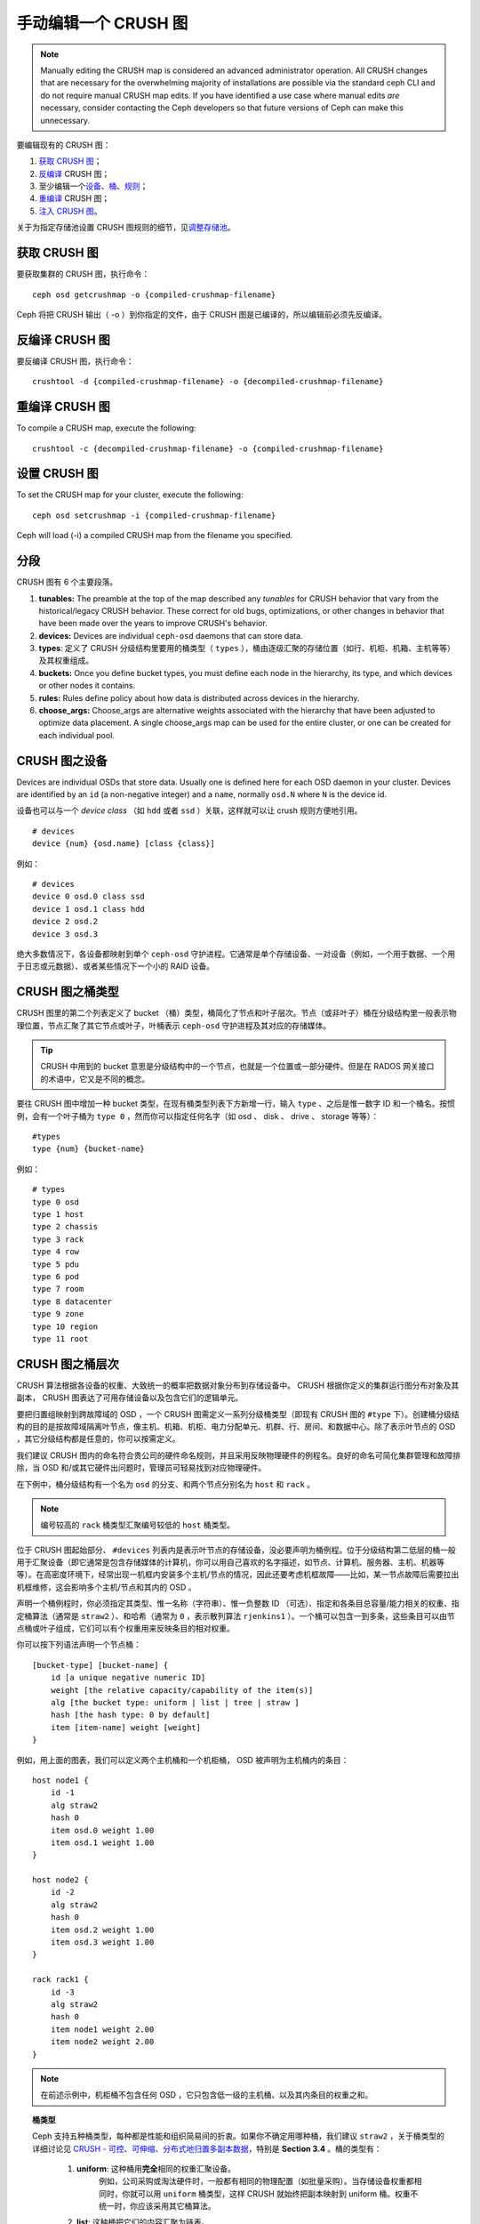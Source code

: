 手动编辑一个 CRUSH 图
=====================
.. Manually editing a CRUSH Map

.. note:: Manually editing the CRUSH map is considered an advanced
      administrator operation.  All CRUSH changes that are
      necessary for the overwhelming majority of installations are
      possible via the standard ceph CLI and do not require manual
      CRUSH map edits.  If you have identified a use case where
      manual edits *are* necessary, consider contacting the Ceph
      developers so that future versions of Ceph can make this
      unnecessary.

要编辑现有的 CRUSH 图：

#. `获取 CRUSH 图`_\ ；
#. `反编译`_ CRUSH 图；
#. 至少编辑一个\ `设备`_\ 、\ `桶`_\ 、\ `规则`_\ ；
#. `重编译`_ CRUSH 图；
#. `注入 CRUSH 图`_\ 。

关于为指定存储池设置 CRUSH 图规则的细节，见\ `调整存储池`_\ 。

.. _获取 CRUSH 图: #getcrushmap
.. _反编译: #decompilecrushmap
.. _设备: #crushmapdevices
.. _桶: #crushmapbuckets
.. _规则: #crushmaprules
.. _重编译: #compilecrushmap
.. _注入 CRUSH 图: #setcrushmap
.. _调整存储池: ../pools#setpoolvalues


.. _getcrushmap:

获取 CRUSH 图
-------------
.. Get a CRUSH Map

要获取集群的 CRUSH 图，执行命令： ::

    ceph osd getcrushmap -o {compiled-crushmap-filename}

Ceph 将把 CRUSH 输出（ -o ）到你指定的文件，由于 CRUSH 图是\
已编译的，所以编辑前必须先反编译。


.. _decompilecrushmap:

反编译 CRUSH 图
---------------
.. Decompile a CRUSH Map

要反编译 CRUSH 图，执行命令： ::

    crushtool -d {compiled-crushmap-filename} -o {decompiled-crushmap-filename}


.. _compilecrushmap:

重编译 CRUSH 图
---------------
.. Recompile a CRUSH Map

To compile a CRUSH map, execute the following::

    crushtool -c {decompiled-crushmap-filename} -o {compiled-crushmap-filename}


.. _setcrushmap:

设置 CRUSH 图
-------------
.. Set the CRUSH Map

To set the CRUSH map for your cluster, execute the following::

    ceph osd setcrushmap -i {compiled-crushmap-filename}

Ceph will load (-i) a compiled CRUSH map from the filename you specified.


分段
----
.. Sections

CRUSH 图有 6 个主要段落。

#. **tunables:** The preamble at the top of the map described any *tunables*
   for CRUSH behavior that vary from the historical/legacy CRUSH behavior. These
   correct for old bugs, optimizations, or other changes in behavior that have
   been made over the years to improve CRUSH's behavior.

#. **devices:** Devices are individual ``ceph-osd`` daemons that can
   store data.

#. **types**: 定义了 CRUSH 分级结构里要用的桶类型（
   ``types`` ），桶由逐级汇聚的存储位置（如行、机柜、机箱、\
   主机等等）及其权重组成。

#. **buckets:** Once you define bucket types, you must define each node
   in the hierarchy, its type, and which devices or other nodes it
   contains.

#. **rules:** Rules define policy about how data is distributed across
   devices in the hierarchy.

#. **choose_args:** Choose_args are alternative weights associated with
   the hierarchy that have been adjusted to optimize data placement.  A single
   choose_args map can be used for the entire cluster, or one can be
   created for each individual pool.


.. _crushmapdevices:

CRUSH 图之设备
--------------
.. CRUSH Map Devices

Devices are individual OSDs that store data.  Usually one is defined here for each
OSD daemon in your
cluster.  Devices are identified by an ``id`` (a non-negative integer) and
a ``name``, normally ``osd.N`` where ``N`` is the device id.

.. _crush-map-device-class:

设备也可以与一个 *device class* （如 ``hdd`` 或者 ``ssd`` ）\
关联，这样就可以让 crush 规则方便地引用。

::

    # devices
    device {num} {osd.name} [class {class}]

例如： ::

    # devices
    device 0 osd.0 class ssd
    device 1 osd.1 class hdd
    device 2 osd.2
    device 3 osd.3

绝大多数情况下，各设备都映射到单个 ``ceph-osd`` 守护进程。它\
通常是单个存储设备、一对设备（例如，一个用于数据、一个用于日志\
或元数据）、或者某些情况下一个小的 RAID 设备。


CRUSH 图之桶类型
----------------
.. CRUSH Map Bucket Types

CRUSH 图里的第二个列表定义了 bucket （桶）类型，桶简化了节点和\
叶子层次。节点（或非叶子）桶在分级结构里一般表示物理位置，节点\
汇聚了其它节点或叶子，叶桶表示 ``ceph-osd`` 守护进程及其对应的\
存储媒体。

.. tip:: CRUSH 中用到的 bucket 意思是分级结构中的一个节点，\
   也就是一个位置或一部分硬件。但是在 RADOS 网关接口的术语中，\
   它又是不同的概念。

要往 CRUSH 图中增加一种 bucket 类型，在现有桶类型列表下方新增\
一行，输入 ``type`` 、之后是惟一数字 ID 和一个桶名。按惯例，\
会有一个叶子桶为 ``type 0`` ，然而你可以指定任何名字（如 osd 、
disk 、 drive 、 storage 等等）： ::

    #types
    type {num} {bucket-name}

例如： ::

    # types
    type 0 osd
    type 1 host
    type 2 chassis
    type 3 rack
    type 4 row
    type 5 pdu
    type 6 pod
    type 7 room
    type 8 datacenter
    type 9 zone
    type 10 region
    type 11 root


.. _crushmapbuckets:

CRUSH 图之桶层次
----------------
.. CRUSH Map Bucket Hierarchy

CRUSH 算法根据各设备的权重、大致统一的概率把数据对象分布到存储\
设备中。 CRUSH 根据你定义的集群运行图分布对象及其副本， CRUSH \
图表达了可用存储设备以及包含它们的逻辑单元。

要把归置组映射到跨故障域的 OSD ，一个 CRUSH 图需定义一系列分级\
桶类型（即现有 CRUSH 图的 ``#type`` 下）。创建桶分级结构的目的\
是按故障域隔离叶节点，像主机、机箱、机柜、电力分配单元、机群、\
行、房间、和数据中心。除了表示叶节点的 OSD ，其它分级结构都是\
任意的，你可以按需定义。

我们建议 CRUSH 图内的命名符合贵公司的硬件命名规则，并且采用反\
映物理硬件的例程名。良好的命名可简化集群管理和故障排除，当 OSD \
和/或其它硬件出问题时，管理员可轻易找到对应物理硬件。

在下例中，桶分级结构有一个名为 ``osd`` 的分支、和两个节点分别\
名为 ``host`` 和 ``rack`` 。

.. ditaa::

                           +-----------+
                           | {o}rack   |
                           |   Bucket  |
                           +-----+-----+
                                 |
                 +---------------+---------------+
                 |                               |
           +-----+-----+                   +-----+-----+
           | {o}host   |                   | {o}host   |
           |   Bucket  |                   |   Bucket  |
           +-----+-----+                   +-----+-----+
                 |                               |
         +-------+-------+               +-------+-------+
         |               |               |               |
   +-----+-----+   +-----+-----+   +-----+-----+   +-----+-----+
   |    osd    |   |    osd    |   |    osd    |   |    osd    |
   |   Bucket  |   |   Bucket  |   |   Bucket  |   |   Bucket  |
   +-----------+   +-----------+   +-----------+   +-----------+

.. note:: 编号较高的 ``rack`` 桶类型汇聚编号较低的 ``host`` 桶\
   类型。

位于 CRUSH 图起始部分、 ``#devices`` 列表内是表示叶节点的存\
储设备，没必要声明为桶例程。位于分级结构第二低层的桶一般用\
于汇聚设备（即它通常是包含存储媒体的计算机，你可以用自己喜\
欢的名字描述，如节点、计算机、服务器、主机、机器等等）。在\
高密度环境下，经常出现一机框内安装多个主机/节点的情况，因此\
还要考虑机框故障——比如，某一节点故障后需要拉出机框维修，这\
会影响多个主机/节点和其内的 OSD 。

声明一个桶例程时，你必须指定其类型、惟一名称（字符串）、\
惟一负整数 ID （可选）、指定和各条目总容量/能力相关的权重、\
指定桶算法（通常是 ``straw2`` ）、和哈希（通常为 ``0`` ，表示\
散列算法 ``rjenkins1`` ）。一个桶可以包含一到多条，这些条目\
可以由节点桶或叶子组成，它们可以有个权重用来反映条目的\
相对权重。

你可以按下列语法声明一个节点桶： ::

    [bucket-type] [bucket-name] {
        id [a unique negative numeric ID]
        weight [the relative capacity/capability of the item(s)]
        alg [the bucket type: uniform | list | tree | straw ]
        hash [the hash type: 0 by default]
        item [item-name] weight [weight]
    }

例如，用上面的图表，我们可以定义两个主机桶和一个机柜桶，
OSD 被声明为主机桶内的条目： ::

    host node1 {
        id -1
        alg straw2
        hash 0
        item osd.0 weight 1.00
        item osd.1 weight 1.00
    }

    host node2 {
        id -2
        alg straw2
        hash 0
        item osd.2 weight 1.00
        item osd.3 weight 1.00
    }

    rack rack1 {
        id -3
        alg straw2
        hash 0
        item node1 weight 2.00
        item node2 weight 2.00
    }

.. note:: 在前述示例中，机柜桶不包含任何 OSD ，它只包含低一\
   级的主机桶、以及其内条目的权重之和。

.. topic:: 桶类型

   Ceph 支持五种桶类型，每种都是性能和组织简易间的折衷。\
   如果你不确定用哪种桶，我们建议 ``straw2`` ，\
   关于桶类型的详细讨论见
   `CRUSH - 可控、可伸缩、分布式地归置多副本数据`_\ ，\
   特别是 **Section 3.4** 。桶的类型有：

    #. **uniform**: 这种桶用\ **完全**\ 相同的权重汇聚设备。\
        例如，公司采购或淘汰硬件时，\
        一般都有相同的物理配置（如批量采购）。\
        当存储设备权重都相同时，\
        你就可以用 ``uniform`` 桶类型，\
        这样 CRUSH 就始终把副本映射到 uniform 桶。\
        权重不统一时，你应该采用其它桶算法。

    #. **list**: 这种桶把它们的内容汇聚为链表。\
        对于一个\ **持续扩展的集群** 来说，基于
        :abbr:`RUSH (Replication Under Scalable Hashing)` :sub:`P`
        算法的列表是一个自然、直观的选择，\
        不管是对象按一定概率被重定位到最新的设备、\
        或者像从前一样仍保留在较老的设备上，其结果都是，\
        有新条目加入桶时，产生的数据迁移都是最优的。\
        然而，如果从链表的中间或末尾删除掉一些条目，\
        将会导致大量没必要的挪动，因此，\
        这种桶适合\ **永不或极少缩减**\ 的场景。

    #. **tree**: 它用一种二进制搜索树，\
       在桶包含大量条目时比 list 桶更高效。它基于 \
       :abbr:`RUSH (Replication Under Scalable Hashing)` :sub:`R` 算法，
       tree 桶把归置时间减少到了 O(log :sub:`n`) ，\
       这使得它们更适合管理更大规模的设备或嵌套桶。

    #. **straw**: list 和 tree 桶用分而治之策略，\
       或者给特定条目一定优先级（如位于链表开头的条目）、\
       或者根本无需考虑整个子树上所有的条目。\
       这样提升了副本归置进程的性能，但是也导致了重新组织时的次优结果，\
       如增加、拆除、或调整某条目的权重。\
       straw 桶类型允许所有条目像抽签一样相互公平“竞争”\
       副本归置。

        #. **straw2**: straw2 桶是对 straw 的改进，\
           在邻居权重改变时可正确地避免条目间的数据迁移。

           例如，条目 A 的权重再次增大或完全删除，都仅会有数据\
           迁移进或移出条目 A 。

.. topic:: Hash

   各个桶都用了一种散列算法，当前 Ceph 仅支持 ``rjenkins1`` ，\
   输入 ``0`` 表示散列算法设置为 ``rjenkins1`` 。


.. _weightingbucketitems:

.. topic:: 调整桶的权重

   Ceph 用双整形表示桶权重。权重和设备容量不同，我们建议用
   ``1.00`` 作为 1TB 存储设备的相对权重，这样 ``0.5`` 的权\
   重大概代表 500GB 、 ``3.00`` 大概代表 3TB 。较高级桶的\
   权重是所有枝叶桶的权重之和。

   一个桶的权重是一维的，你也可以计算条目权重来反映存储设\
   备性能。例如，如果你有很多 1TB 的硬盘，其中一些数据传输\
   速率相对低、其他的数据传输率相对高，即使它们容量相同，\
   也应该设置不同的权重（如给吞吐量较低的硬盘设置权重 0.8 ，\
   较高的设置 1.20 ）。


.. _crushmaprules:

CRUSH 图之规则
--------------
.. CRUSH Map Rules

CRUSH 图支持“ CRUSH 规则”概念，用以决定一个存储池里的数据如何\
归置。默认的 CRUSH 图有一条规则适用于各存储池。对大型集群\
来说，你可能创建很多存储池，且每个存储池都有它自己的、非默认的
CRUSH 规则。

.. note:: 大多数情况下，你都不需要修改默认规则。默认情况下，\
   新创建的存储池其规则会设置为 ``0`` 。

CRUSH 规则定义了归置和复制策略、或分布策略，用它可以规定
CRUSH 如何放置对象副本。例如，你也许想创建一条规则用以选择\
一对目的地做双路镜像；另一条规则用以选择位于两个数据中心的\
三个目的地做三路镜像；又一条规则用 6 个设备做纠删编码。关于
CRUSH 规则的详细研究见
`CRUSH - 可控、可伸缩、分布式地归置多副本数据`_\ ，主要是 \
**Section 3.2** 。

规则格式如下： ::

    rule <rulename> {

        id [a unique whole numeric ID]
        type [ replicated | erasure ]
        min_size <min-size>
        max_size <max-size>
        step take <bucket-name> [class <device-class>]
        step [choose|chooseleaf] [firstn|indep] <N> type <bucket-type>
        step emit
    }


``id``

:描述: 全局唯一的数字，用于标识此规则。
:目的: 规则掩码的一个组件。
:类型: Integer
:是否必需: Yes
:默认值: 0


``type``

:描述: 为一个驱动器（多副本的）或 RAID 确定一条规则。
:目的: 规则掩码的一个组件。
:类型: String
:是否必需: Yes
:默认值: ``replicated``
:有效值: 当前仅支持 ``replicated`` 和 ``erasure``


``min_size``

:描述: 如果一个归置组副本数小于此数， CRUSH 将\ **不**\ 应用此\
       规则。

:类型: Integer
:目的: 规则掩码的一个组件。
:是否必需: Yes
:默认值: ``1``


``max_size``

:描述: 如果一个归置组副本数大于此数， CRUSH 将\ **不**\ 应用此\
       规则。

:类型: Integer
:目的: 规则掩码的一个组件。
:是否必需: Yes
:默认值: 10


``step take <bucket-name> [class <device-class>]``

:描述: 选取一个桶名，并沿树往下迭代。如果指定了
       ``device-class`` ，它必须与前面定义设备时的分类名一致，\
       不属于此类的设备都会被排除在外。
:目的: 规则的一个组件。
:是否必需: Yes
:实例: ``step take data``


``step choose firstn {num} type {bucket-type}``

:描述: 在当前可用桶中选取指定类型桶的数量，这个数字通常是所在\
       存储池的副本数（即 pool size ）。

       - 如果 ``{num} == 0`` 选择 ``pool-num-replicas`` 个桶\
         （所有可用的）；
       - 如果 ``{num} > 0 && < pool-num-replicas`` 就选择那么\
         多的桶；
       - 如果 ``{num} < 0`` 它意为 ``pool-num-replicas - {num}`` 。

:目的: 规则的一个组件。
:先决条件: 跟在 ``step take`` 或 ``step choose`` 之后。
:实例: ``step choose firstn 1 type row``


``step chooseleaf firstn {num} type {bucket-type}``

:描述: 选择 ``{bucket-type}`` 类型的一堆桶，并从各桶的子树里\
       选择一个叶子节点（即一个 OSD ）。集合内桶的数量通常是\
       所在存储池的副本数（即 pool size ）。

       - 如果 ``{num} == 0`` 选择 ``pool-num-replicas`` 个桶\
         （所有可用的）；
       - 如果 ``{num} > 0 && < pool-num-replicas`` 就选择那么\
         多的桶；
       - 如果 ``{num} < 0`` 意为 ``pool-num-replicas - {num}`` 。

:目的: 规则的一个组件。使用它之后就没必要分两步来选择一设备。
:先决条件: 跟在 ``step take`` 或 ``step choose`` 之后。
:实例: ``step chooseleaf firstn 0 type row``


``step emit``

:描述: 输出当前值并清空堆栈。通常用于规则末尾，但也能用于在\
       同一规则内选取别的树。

:目的: 规则的一个组件。
:先决条件: 在 ``step choose`` 之后。
:实例: ``step emit``

.. important:: 一条 CRUSH 规则可以分配给多个存储池使用，但是\
   一个存储池不能同时配置多条 CRUSH 规则。


``firstn`` versus ``indep``

:描述: Controls the replacement strategy CRUSH uses when items (OSDs)
          are marked down in the CRUSH map. If this rule is to be used with
          replicated pools it should be ``firstn`` and if it's for
          erasure-coded pools it should be ``indep``.

          The reason has to do with how they behave when a
          previously-selected device fails. Let's say you have a PG stored
          on OSDs 1, 2, 3, 4, 5. Then 3 goes down.
          
          With the "firstn" mode, CRUSH simply adjusts its calculation to
          select 1 and 2, then selects 3 but discovers it's down, so it
          retries and selects 4 and 5, and then goes on to select a new
          OSD 6. So the final CRUSH mapping change is
          1, 2, 3, 4, 5 -> 1, 2, 4, 5, 6.

          But if you're storing an EC pool, that means you just changed the
          data mapped to OSDs 4, 5, and 6! So the "indep" mode attempts to
          not do that. You can instead expect it, when it selects the failed
          OSD 3, to try again and pick out 6, for a final transformation of:
          1, 2, 3, 4, 5 -> 1, 2, 6, 4, 5


.. _crush-reclassify:

从老式的 SSD 规则迁移到设备类
-----------------------------
.. Migrating from a legacy SSD rule to device classes

It used to be necessary to manually edit your CRUSH map and maintain a
parallel hierarchy for each specialized device type (e.g., SSD) in order to
write rules that apply to those devices.  Since the Luminous release,
the *device class* feature has enabled this transparently.

However, migrating from an existing, manually customized per-device map to
the new device class rules in the trivial way will cause all data in the
system to be reshuffled.

The ``crushtool`` has a few commands that can transform a legacy rule
and hierarchy so that you can start using the new class-based rules.
There are three types of transformations possible:

#. ``--reclassify-root <root-name> <device-class>``

   This will take everything in the hierarchy beneath root-name and
   adjust any rules that reference that root via a ``take
   <root-name>`` to instead ``take <root-name> class <device-class>``.
   It renumbers the buckets in such a way that the old IDs are instead
   used for the specified class's "shadow tree" so that no data
   movement takes place.

   For example, imagine you have an existing rule like::

     rule replicated_rule {
        id 0
        type replicated
        step take default
        step chooseleaf firstn 0 type rack
        step emit
     }

   If you reclassify the root `default` as class `hdd`, the rule will
   become::

     rule replicated_rule {
        id 0
        type replicated
        step take default class hdd
        step chooseleaf firstn 0 type rack
        step emit
     }

#. ``--set-subtree-class <bucket-name> <device-class>``

   This will mark every device in the subtree rooted at *bucket-name*
   with the specified device class.

   This is normally used in conjunction with the ``--reclassify-root``
   option to ensure that all devices in that root are labeled with the
   correct class.  In some situations, however, some of those devices
   (correctly) have a different class and we do not want to relabel
   them.  In such cases, one can exclude the ``--set-subtree-class``
   option.  This means that the remapping process will not be perfect,
   since the previous rule distributed across devices of multiple
   classes but the adjusted rules will only map to devices of the
   specified *device-class*, but that often is an accepted level of
   data movement when the nubmer of outlier devices is small.

#. ``--reclassify-bucket <match-pattern> <device-class> <default-parent>``

   This will allow you to merge a parallel type-specific hierarchy with the normal hierarchy.  For example, many users have maps like::

     host node1 {
        id -2           # do not change unnecessarily
        # weight 109.152
        alg straw2
        hash 0  # rjenkins1
        item osd.0 weight 9.096
        item osd.1 weight 9.096
        item osd.2 weight 9.096
        item osd.3 weight 9.096
        item osd.4 weight 9.096
        item osd.5 weight 9.096
        ...
     }

     host node1-ssd {
        id -10          # do not change unnecessarily
        # weight 2.000
        alg straw2
        hash 0  # rjenkins1
        item osd.80 weight 2.000
        ...
     }

     root default {
        id -1           # do not change unnecessarily
        alg straw2
        hash 0  # rjenkins1
        item node1 weight 110.967
        ...
     }

     root ssd {
        id -18          # do not change unnecessarily
        # weight 16.000
        alg straw2
        hash 0  # rjenkins1
        item node1-ssd weight 2.000
        ...
     }

   This function will reclassify each bucket that matches a
   pattern.  The pattern can look like ``%suffix`` or ``prefix%``.
   For example, in the above example, we would use the pattern
   ``%-ssd``.  For each matched bucket, the remaining portion of the
   name (that matches the ``%`` wildcard) specifies the *base bucket*.
   All devices in the matched bucket are labeled with the specified
   device class and then moved to the base bucket.  If the base bucket
   does not exist (e.g., ``node12-ssd`` exists but ``node12`` does
   not), then it is created and linked underneath the specified
   *default parent* bucket.  In each case, we are careful to preserve
   the old bucket IDs for the new shadow buckets to prevent data
   movement.  Any rules with ``take`` steps referencing the old
   buckets are adjusted.

#. ``--reclassify-bucket <bucket-name> <device-class> <base-bucket>``

   The same command can also be used without a wildcard to map a
   single bucket.  For example, in the previous example, we want the
   ``ssd`` bucket to be mapped to the ``default`` bucket.

The final command to convert the map comprised of the above fragments would be something like::

  $ ceph osd getcrushmap -o original
  $ crushtool -i original --reclassify \
      --set-subtree-class default hdd \
      --reclassify-root default hdd \
      --reclassify-bucket %-ssd ssd default \
      --reclassify-bucket ssd ssd default \
      -o adjusted

In order to ensure that the conversion is correct, there is a ``--compare`` command that will test a large sample of inputs to the CRUSH map and ensure that the same result comes back out.  These inputs are controlled by the same options that apply to the ``--test`` command.  For the above example,::

  $ crushtool -i original --compare adjusted
  rule 0 had 0/10240 mismatched mappings (0)
  rule 1 had 0/10240 mismatched mappings (0)
  maps appear equivalent

If there were difference, you'd see what ratio of inputs are remapped
in the parentheses.

If you are satisfied with the adjusted map, you can apply it to the cluster with something like::

  ceph osd setcrushmap -i adjusted


调整 CRUSH ，强硬方法
---------------------
.. Tuning CRUSH, the hard way

如果你能保证所有客户端都运行最新代码，你可以这样调整可调值：从\
集群抽取 CRUSH 图、修改值、重注入。

 * 提抽取最新 CRUSH 图： ::

        ceph osd getcrushmap -o /tmp/crush

 * 调整可调参数。这些值在我们测试过的大、小型集群上都有最佳表现。\
   在极端情况下，你需要给 ``crushtool`` 额外指定 \
   ``--enable-unsafe-tunables`` 参数才行： ::

        crushtool -i /tmp/crush --set-choose-local-tries 0 --set-choose-local-fallback-tries 0 --set-choose-total-tries 50 -o /tmp/crush.new

 * 重注入修改的图。 ::

        ceph osd setcrushmap -i /tmp/crush.new


遗留值
------
.. Legacy values

供参考，CRUSH 可调参数的遗留值可以用下面命令设置： ::

   crushtool -i /tmp/crush --set-choose-local-tries 2 --set-choose-local-fallback-tries 5 --set-choose-total-tries 19 --set-chooseleaf-descend-once 0 --set-chooseleaf-vary-r 0 -o /tmp/crush.legacy

再次申明， ``--enable-unsafe-tunables`` 是必需的，而且前面也\
提到了，回退到遗留值后慎用旧版 ``ceph-osd`` 进程，因为此功能位\
不是完全强制的。

.. _CRUSH - 可控、可伸缩、分布式地归置多副本数据: https://ceph.com/wp-content/uploads/2016/08/weil-crush-sc06.pdf
